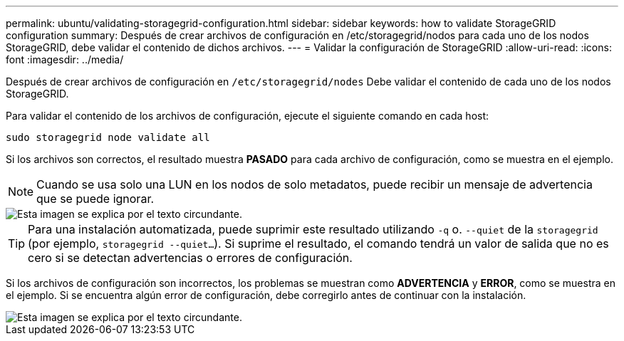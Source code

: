 ---
permalink: ubuntu/validating-storagegrid-configuration.html 
sidebar: sidebar 
keywords: how to validate StorageGRID configuration 
summary: Después de crear archivos de configuración en /etc/storagegrid/nodos para cada uno de los nodos StorageGRID, debe validar el contenido de dichos archivos. 
---
= Validar la configuración de StorageGRID
:allow-uri-read: 
:icons: font
:imagesdir: ../media/


[role="lead"]
Después de crear archivos de configuración en `/etc/storagegrid/nodes` Debe validar el contenido de cada uno de los nodos StorageGRID.

Para validar el contenido de los archivos de configuración, ejecute el siguiente comando en cada host:

[listing]
----
sudo storagegrid node validate all
----
Si los archivos son correctos, el resultado muestra *PASADO* para cada archivo de configuración, como se muestra en el ejemplo.


NOTE: Cuando se usa solo una LUN en los nodos de solo metadatos, puede recibir un mensaje de advertencia que se puede ignorar.

image::../media/rhel_node_configuration_file_output.gif[Esta imagen se explica por el texto circundante.]


TIP: Para una instalación automatizada, puede suprimir este resultado utilizando `-q` o. `--quiet` de la `storagegrid` (por ejemplo, `storagegrid --quiet...`). Si suprime el resultado, el comando tendrá un valor de salida que no es cero si se detectan advertencias o errores de configuración.

Si los archivos de configuración son incorrectos, los problemas se muestran como *ADVERTENCIA* y *ERROR*, como se muestra en el ejemplo. Si se encuentra algún error de configuración, debe corregirlo antes de continuar con la instalación.

image::../media/rhel_node_configuration_file_output_with_errors.gif[Esta imagen se explica por el texto circundante.]
